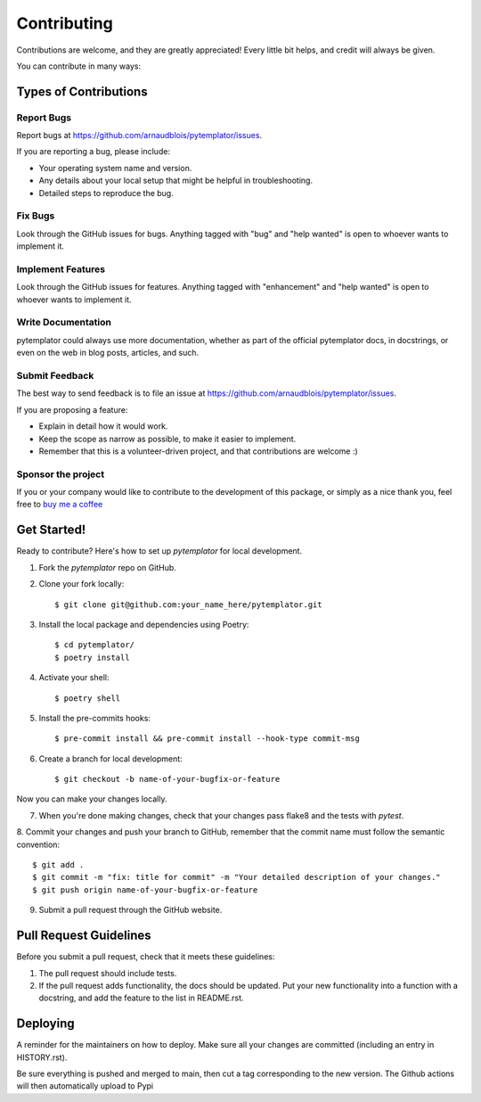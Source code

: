 .. highlight:: shell

============
Contributing
============

Contributions are welcome, and they are greatly appreciated! Every little bit
helps, and credit will always be given.

You can contribute in many ways:

Types of Contributions
----------------------

Report Bugs
~~~~~~~~~~~

Report bugs at https://github.com/arnaudblois/pytemplator/issues.

If you are reporting a bug, please include:

* Your operating system name and version.
* Any details about your local setup that might be helpful in troubleshooting.
* Detailed steps to reproduce the bug.

Fix Bugs
~~~~~~~~

Look through the GitHub issues for bugs. Anything tagged with "bug" and "help
wanted" is open to whoever wants to implement it.

Implement Features
~~~~~~~~~~~~~~~~~~

Look through the GitHub issues for features. Anything tagged with "enhancement"
and "help wanted" is open to whoever wants to implement it.

Write Documentation
~~~~~~~~~~~~~~~~~~~

pytemplator could always use more documentation, whether as part of the
official pytemplator docs, in docstrings, or even on the web in blog posts,
articles, and such.

Submit Feedback
~~~~~~~~~~~~~~~

The best way to send feedback is to file an issue at https://github.com/arnaudblois/pytemplator/issues.

If you are proposing a feature:

* Explain in detail how it would work.
* Keep the scope as narrow as possible, to make it easier to implement.
* Remember that this is a volunteer-driven project, and that contributions
  are welcome :)


Sponsor the project
~~~~~~~~~~~~~~~~~~~

If you or your company would like to contribute to the development of this package,
or simply as a nice thank you, feel free to `buy me a coffee`_


.. _`buy me a coffee`: https://www.buymeacoffee.com/arnaudblois



Get Started!
------------

Ready to contribute? Here's how to set up `pytemplator` for local development.

1. Fork the `pytemplator` repo on GitHub.
2. Clone your fork locally::

    $ git clone git@github.com:your_name_here/pytemplator.git

3. Install the local package and dependencies using Poetry::

    $ cd pytemplator/
    $ poetry install

4. Activate your shell::

    $ poetry shell

5. Install the pre-commits hooks::

    $ pre-commit install && pre-commit install --hook-type commit-msg

6. Create a branch for local development::

    $ git checkout -b name-of-your-bugfix-or-feature

Now you can make your changes locally.

7. When you're done making changes, check that your changes pass flake8 and the
   tests with `pytest`.


8. Commit your changes and push your branch to GitHub, remember that the commit
name must follow the semantic convention::

    $ git add .
    $ git commit -m "fix: title for commit" -m "Your detailed description of your changes."
    $ git push origin name-of-your-bugfix-or-feature

9. Submit a pull request through the GitHub website.


Pull Request Guidelines
-----------------------

Before you submit a pull request, check that it meets these guidelines:

1. The pull request should include tests.
2. If the pull request adds functionality, the docs should be updated. Put
   your new functionality into a function with a docstring, and add the
   feature to the list in README.rst.



Deploying
---------

A reminder for the maintainers on how to deploy.
Make sure all your changes are committed (including an entry in HISTORY.rst).

Be sure everything is pushed and merged to main, then cut a tag corresponding to
the new version. The Github actions will then automatically upload to Pypi
